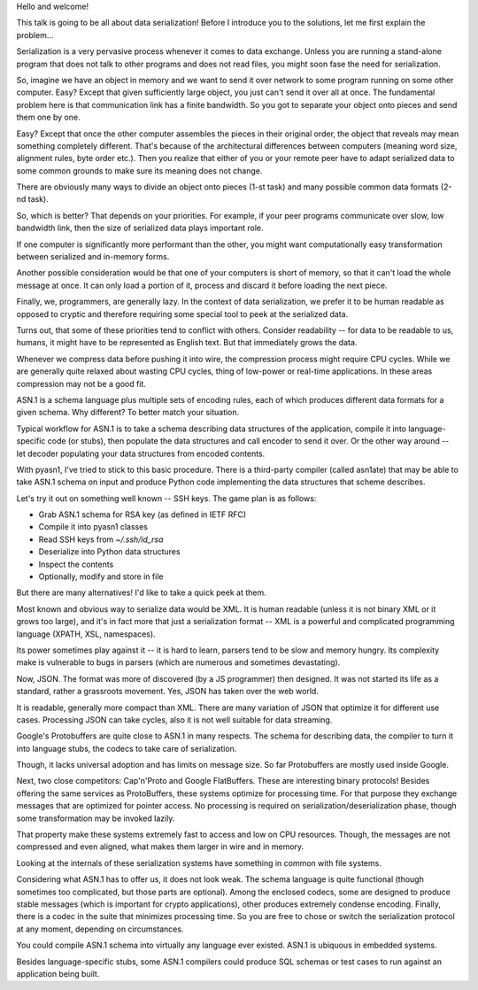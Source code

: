 
Hello and welcome!

This talk is going to be all about data serialization! Before I introduce you
to the solutions, let me first explain the problem...

Serialization is a very pervasive process whenever it comes to data
exchange. Unless you are running a stand-alone program that does not
talk to other programs and does not read files, you might soon
fase the need for serialization.

So, imagine we have an object in memory and we want to send it over network
to some program running on some other computer. Easy? Except that given
sufficiently large object, you just can't send it over all at once. The
fundamental problem here is that communication link has a finite bandwidth.
So you got to separate your object onto pieces and send them one by one.

Easy? Except that once the other computer assembles the pieces in their
original order, the object that reveals may mean something completely different.
That's because of the architectural differences between computers (meaning
word size, alignment rules, byte order etc.). Then you realize that either
of you or your remote peer have to adapt serialized data to some common
grounds to make sure its meaning does not change.

There are obviously many ways to divide an object onto pieces (1-st task)
and many possible common data formats (2-nd task).

So, which is better? That depends on your priorities. For example, if
your peer programs communicate over slow, low bandwidth link, then
the size of serialized data plays important role.

If one computer is significantly more performant than the other, you
might want computationally easy transformation between serialized and
in-memory forms.

Another possible consideration would be that one of your computers
is short of memory, so that it can't load the whole message at once.
It can only load a portion of it, process and discard it before loading
the next piece.

Finally, we, programmers, are generally lazy. In the context of
data serialization, we prefer it to be human readable as opposed to
cryptic and therefore requiring some special tool to peek at the
serialized data.

Turns out, that some of these priorities tend to conflict with
others. Consider readability -- for data to be readable to us,
humans, it might have to be represented as English text. But that
immediately grows the data.

Whenever we compress data before pushing it into wire, the
compression process might require CPU cycles. While we are generally
quite relaxed about wasting CPU cycles, thing of low-power or
real-time applications. In these areas compression may not be
a good fit.

ASN.1 is a schema language plus multiple sets of encoding rules, each of
which produces different data formats for a given schema. Why different?
To better match your situation.

Typical workflow for ASN.1 is to take a schema describing data structures
of the application, compile it into language-specific code (or stubs), then
populate the data structures and call encoder to send it over. Or the other
way around -- let decoder populating your data structures from encoded contents.

With pyasn1, I've tried to stick to this basic procedure. There is a third-party
compiler (called asn1ate) that may be able to take ASN.1 schema on input and
produce Python code implementing the data structures that scheme describes.

Let's try it out on something well known -- SSH keys. The game plan is as
follows:

* Grab ASN.1 schema for RSA key (as defined in IETF RFC)
* Compile it into pyasn1 classes
* Read SSH keys from `~/.ssh/id_rsa`
* Deserialize into Python data structures
* Inspect the contents
* Optionally, modify and store in file

But there are many alternatives! I'd like to take a quick peek at
them.

Most known and obvious way to serialize data would be XML. It is human
readable (unless it is not binary XML or it grows too large), and it's in
fact more that just a serialization format -- XML is a powerful and complicated
programming language (XPATH, XSL, namespaces).

Its power sometimes play against it -- it is hard to learn, parsers tend to be slow and
memory hungry. Its complexity make is vulnerable to bugs in parsers (which are numerous
and sometimes devastating).

Now, JSON. The format was more of discovered (by a JS programmer) then designed. It was
not started its life as a standard, rather a grassroots movement. Yes, JSON
has taken over the web world.

It is readable, generally more compact than XML. There are many variation
of JSON that optimize it for different use cases. Processing JSON can take
cycles, also it is not well suitable for data streaming.

Google's Protobuffers are quite close to ASN.1 in many respects. The schema for
describing data, the compiler to turn it into language stubs, the codecs to take
care of serialization.

Though, it lacks universal adoption and has limits on message size. So far
Protobuffers are mostly used inside Google.

Next, two close competitors: Cap'n'Proto and Google FlatBuffers. These
are interesting binary protocols! Besides offering the same services as ProtoBuffers,
these systems optimize for processing time. For that purpose they exchange
messages that are optimized for pointer access. No processing is
required on serialization/deserialization phase, though some transformation
may be invoked lazily.

That property make these systems extremely fast to access and low on
CPU resources. Though, the messages are not compressed and even aligned,
what makes them larger in wire and in memory.

Looking at the internals of these serialization systems have something in common
with file systems.

Considering what ASN.1 has to offer us, it does not look weak. The schema language
is quite functional (though sometimes too complicated, but those parts are
optional). Among the enclosed codecs, some are designed to produce stable
messages (which is important for crypto applications), other produces extremely
condense encoding. Finally, there is a codec in the suite that minimizes processing
time. So you are free to chose or switch the serialization protocol at any moment,
depending on circumstances.

You could compile ASN.1 schema into virtually any language ever existed.
ASN.1 is ubiquous in embedded systems.

Besides language-specific stubs, some ASN.1 compilers could produce SQL schemas
or test cases to run against an application being built.





